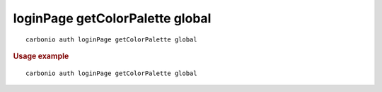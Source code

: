 .. SPDX-FileCopyrightText: 2022 Zextras <https://www.zextras.com/>
..
.. SPDX-License-Identifier: CC-BY-NC-SA-4.0

.. _carbonio_auth_loginPage_getColorPalette_global:

********************************
loginPage getColorPalette global
********************************

::

   carbonio auth loginPage getColorPalette global 


.. rubric:: Usage example


::

   carbonio auth loginPage getColorPalette global



